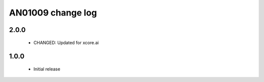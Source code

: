 AN01009 change log
==================

2.0.0
-----

  * CHANGED: Updated for xcore.ai

1.0.0
-----

  * Initial release
